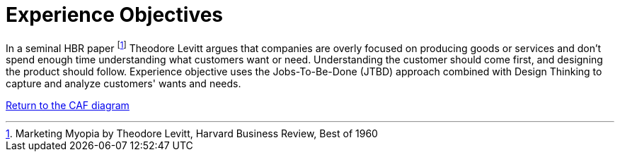= Experience Objectives
//:sectnums:
//:doctype: book
//:reproducible:

[[experience-objectives]]
//:toc: preamble
//xref:o-aaf-deployment[o-aaf-deployment-vision]

In a seminal HBR paper footnote:[Marketing Myopia
by Theodore Levitt, Harvard Business Review, Best of 1960] Theodore Levitt argues that companies are overly focused on producing goods
 or services and don’t spend enough time understanding what customers want or need. 
 Understanding the customer should come first, and designing the product should follow. 
 Experience objective uses the Jobs-To-Be-Done (JTBD) approach combined with Design Thinking to capture 
 and analyze customers' wants and needs.

link:framework.html[Return to the CAF diagram]